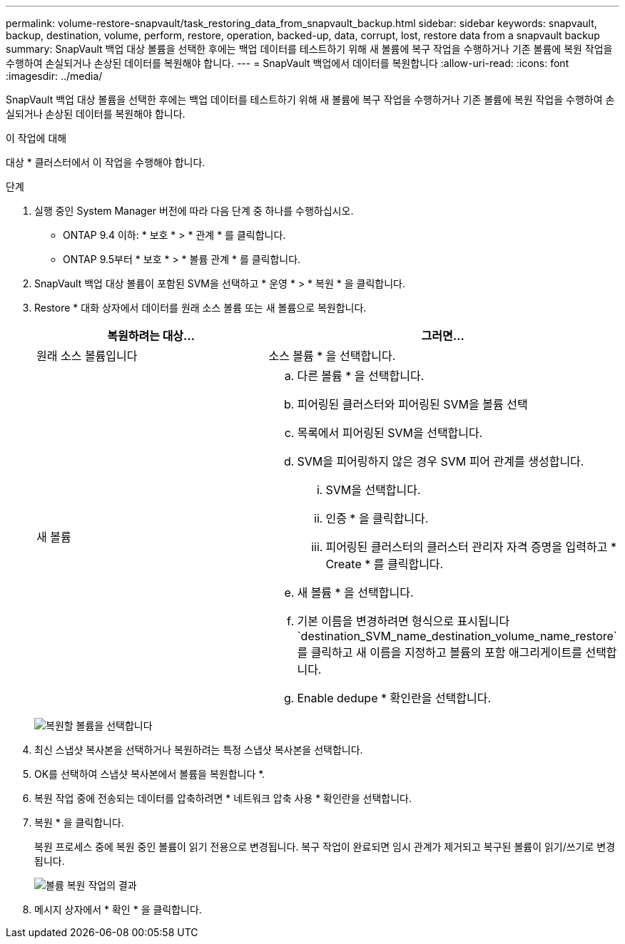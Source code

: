 ---
permalink: volume-restore-snapvault/task_restoring_data_from_snapvault_backup.html 
sidebar: sidebar 
keywords: snapvault, backup, destination, volume, perform, restore, operation, backed-up, data, corrupt, lost, restore data from a snapvault backup 
summary: SnapVault 백업 대상 볼륨을 선택한 후에는 백업 데이터를 테스트하기 위해 새 볼륨에 복구 작업을 수행하거나 기존 볼륨에 복원 작업을 수행하여 손실되거나 손상된 데이터를 복원해야 합니다. 
---
= SnapVault 백업에서 데이터를 복원합니다
:allow-uri-read: 
:icons: font
:imagesdir: ../media/


[role="lead"]
SnapVault 백업 대상 볼륨을 선택한 후에는 백업 데이터를 테스트하기 위해 새 볼륨에 복구 작업을 수행하거나 기존 볼륨에 복원 작업을 수행하여 손실되거나 손상된 데이터를 복원해야 합니다.

.이 작업에 대해
대상 * 클러스터에서 이 작업을 수행해야 합니다.

.단계
. 실행 중인 System Manager 버전에 따라 다음 단계 중 하나를 수행하십시오.
+
** ONTAP 9.4 이하: * 보호 * > * 관계 * 를 클릭합니다.
** ONTAP 9.5부터 * 보호 * > * 볼륨 관계 * 를 클릭합니다.


. SnapVault 백업 대상 볼륨이 포함된 SVM을 선택하고 * 운영 * > * 복원 * 을 클릭합니다.
. Restore * 대화 상자에서 데이터를 원래 소스 볼륨 또는 새 볼륨으로 복원합니다.
+
|===
| 복원하려는 대상... | 그러면... 


 a| 
원래 소스 볼륨입니다
 a| 
소스 볼륨 * 을 선택합니다.



 a| 
새 볼륨
 a| 
.. 다른 볼륨 * 을 선택합니다.
.. 피어링된 클러스터와 피어링된 SVM을 볼륨 선택
.. 목록에서 피어링된 SVM을 선택합니다.
.. SVM을 피어링하지 않은 경우 SVM 피어 관계를 생성합니다.
+
... SVM을 선택합니다.
... 인증 * 을 클릭합니다.
... 피어링된 클러스터의 클러스터 관리자 자격 증명을 입력하고 * Create * 를 클릭합니다.


.. 새 볼륨 * 을 선택합니다.
.. 기본 이름을 변경하려면 형식으로 표시됩니다 `destination_SVM_name_destination_volume_name_restore`를 클릭하고 새 이름을 지정하고 볼륨의 포함 애그리게이트를 선택합니다.
.. Enable dedupe * 확인란을 선택합니다.


|===
+
image:../media/restore_to.gif["복원할 볼륨을 선택합니다"]

. 최신 스냅샷 복사본을 선택하거나 복원하려는 특정 스냅샷 복사본을 선택합니다.
. OK를 선택하여 스냅샷 복사본에서 볼륨을 복원합니다 *.
. 복원 작업 중에 전송되는 데이터를 압축하려면 * 네트워크 압축 사용 * 확인란을 선택합니다.
. 복원 * 을 클릭합니다.
+
복원 프로세스 중에 복원 중인 볼륨이 읽기 전용으로 변경됩니다. 복구 작업이 완료되면 임시 관계가 제거되고 복구된 볼륨이 읽기/쓰기로 변경됩니다.

+
image::../media/restore_configuration.gif[볼륨 복원 작업의 결과]

. 메시지 상자에서 * 확인 * 을 클릭합니다.

